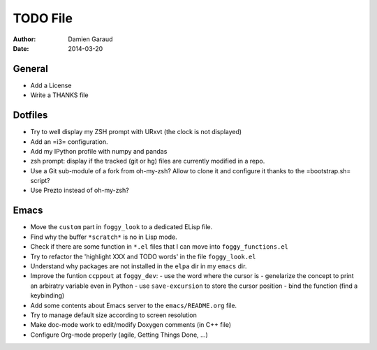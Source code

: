 
TODO File
=========

:author: Damien Garaud
:date: 2014-03-20

General
-------

* Add a License
* Write a THANKS file

Dotfiles
--------

* Try to well display my ZSH prompt with URxvt (the clock is not displayed)
* Add an =i3= configuration.
* Add my IPython profile with numpy and pandas
* zsh prompt: display if the tracked (git or hg) files are currently modified in
  a repo.
* Use a Git sub-module of a fork from oh-my-zsh? Allow to clone it and configure
  it thanks to the =bootstrap.sh= script?
* Use Prezto instead of oh-my-zsh?

Emacs
-----

* Move the ``custom`` part in ``foggy_look`` to a dedicated ELisp file.
* Find why the buffer ``*scratch*`` is no in Lisp mode.
* Check if there are some function in ``*.el`` files that I can move into
  ``foggy_functions.el``
* Try to refactor the 'highlight XXX and TODO words' in the file ``foggy_look.el``
* Understand why packages are not installed in the ``elpa`` dir in my ``emacs``
  dir.
* Improve the funtion ``ccppout`` at ``foggy_dev``:
  - use the word where the cursor is
  - genelarize the concept to print an arbiratry variable even in Python
  - use ``save-excursion`` to store the cursor position
  - bind the function (find a keybinding)
* Add some contents about Emacs server to the ``emacs/README.org`` file.
* Try to manage default size according to screen resolution
* Make doc-mode work to edit/modify Doxygen comments (in C++ file)
* Configure Org-mode properly (agile, Getting Things Done, ...)

